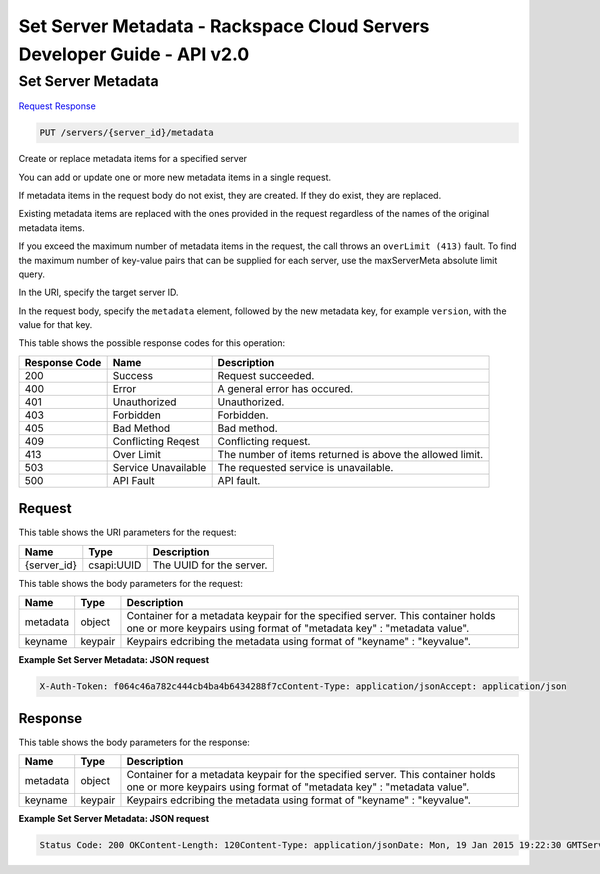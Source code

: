 =============================================================================
Set Server Metadata -  Rackspace Cloud Servers Developer Guide - API v2.0
=============================================================================

Set Server Metadata
~~~~~~~~~~~~~~~~~~~~~~~~~

`Request <PUT_set_server_metadata_servers_server_id_metadata.rst#request>`__
`Response <PUT_set_server_metadata_servers_server_id_metadata.rst#response>`__

.. code-block:: javascript

    PUT /servers/{server_id}/metadata

Create or replace metadata items for a specified server

You can add or update one or more new metadata items in a single request.

If metadata items in the request body do not exist, they are created. If they do exist, they are replaced.

Existing metadata items are replaced with the ones provided in the request regardless of the names of the original metadata items.

If you exceed the maximum number of metadata items in the request, the call throws an ``overLimit (413)`` fault. To find the maximum number of key-value pairs that can be supplied for each server, use the maxServerMeta absolute limit query.

In the URI, specify the target server ID.

In the request body, specify the ``metadata`` element, followed by the new metadata key, for example ``version``, with the value for that key.



This table shows the possible response codes for this operation:


+--------------------------+-------------------------+-------------------------+
|Response Code             |Name                     |Description              |
+==========================+=========================+=========================+
|200                       |Success                  |Request succeeded.       |
+--------------------------+-------------------------+-------------------------+
|400                       |Error                    |A general error has      |
|                          |                         |occured.                 |
+--------------------------+-------------------------+-------------------------+
|401                       |Unauthorized             |Unauthorized.            |
+--------------------------+-------------------------+-------------------------+
|403                       |Forbidden                |Forbidden.               |
+--------------------------+-------------------------+-------------------------+
|405                       |Bad Method               |Bad method.              |
+--------------------------+-------------------------+-------------------------+
|409                       |Conflicting Reqest       |Conflicting request.     |
+--------------------------+-------------------------+-------------------------+
|413                       |Over Limit               |The number of items      |
|                          |                         |returned is above the    |
|                          |                         |allowed limit.           |
+--------------------------+-------------------------+-------------------------+
|503                       |Service Unavailable      |The requested service is |
|                          |                         |unavailable.             |
+--------------------------+-------------------------+-------------------------+
|500                       |API Fault                |API fault.               |
+--------------------------+-------------------------+-------------------------+


Request
^^^^^^^^^^^^^^^^^

This table shows the URI parameters for the request:

+--------------------------+-------------------------+-------------------------+
|Name                      |Type                     |Description              |
+==========================+=========================+=========================+
|{server_id}               |csapi:UUID               |The UUID for the server. |
+--------------------------+-------------------------+-------------------------+





This table shows the body parameters for the request:

+--------------------------+-------------------------+-------------------------+
|Name                      |Type                     |Description              |
+==========================+=========================+=========================+
|metadata                  |object                   |Container for a metadata |
|                          |                         |keypair for the          |
|                          |                         |specified server. This   |
|                          |                         |container holds one or   |
|                          |                         |more keypairs using      |
|                          |                         |format of "metadata key" |
|                          |                         |: "metadata value".      |
+--------------------------+-------------------------+-------------------------+
|keyname                   |keypair                  |Keypairs edcribing the   |
|                          |                         |metadata using format of |
|                          |                         |"keyname" : "keyvalue".  |
+--------------------------+-------------------------+-------------------------+





**Example Set Server Metadata: JSON request**


.. code::

    X-Auth-Token: f064c46a782c444cb4ba4b6434288f7cContent-Type: application/jsonAccept: application/json


Response
^^^^^^^^^^^^^^^^^^


This table shows the body parameters for the response:

+--------------------------+-------------------------+-------------------------+
|Name                      |Type                     |Description              |
+==========================+=========================+=========================+
|metadata                  |object                   |Container for a metadata |
|                          |                         |keypair for the          |
|                          |                         |specified server. This   |
|                          |                         |container holds one or   |
|                          |                         |more keypairs using      |
|                          |                         |format of "metadata key" |
|                          |                         |: "metadata value".      |
+--------------------------+-------------------------+-------------------------+
|keyname                   |keypair                  |Keypairs edcribing the   |
|                          |                         |metadata using format of |
|                          |                         |"keyname" : "keyvalue".  |
+--------------------------+-------------------------+-------------------------+





**Example Set Server Metadata: JSON request**


.. code::

    Status Code: 200 OKContent-Length: 120Content-Type: application/jsonDate: Mon, 19 Jan 2015 19:22:30 GMTServer: Jetty(8.0.y.z-SNAPSHOT)Via: 1.1 Repose (Repose/2.12)x-compute-request-id: req-206e007a-9dfe-4ac4-b819-d64a74244506

